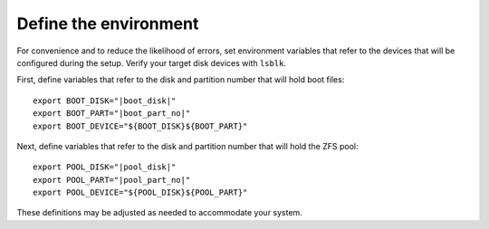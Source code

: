 Define the environment
----------------------

For convenience and to reduce the likelihood of errors, set environment variables that refer to the devices that
will be configured during the setup. Verify your target disk devices with ``lsblk``.

First, define variables that refer to the disk and partition number that will hold boot files:

.. parsed-literal::

   export BOOT_DISK="\ |boot_disk|"
   export BOOT_PART="\ |boot_part_no|"
   export BOOT_DEVICE="${BOOT_DISK}${BOOT_PART}"

Next, define variables that refer to the disk and partition number that will hold the ZFS pool:

.. parsed-literal::

   export POOL_DISK="\ |pool_disk|"
   export POOL_PART="\ |pool_part_no|"
   export POOL_DEVICE="${POOL_DISK}${POOL_PART}"

These definitions may be adjusted as needed to accommodate your system.

..
  vim: softtabstop=2 shiftwidth=2 textwidth=120
